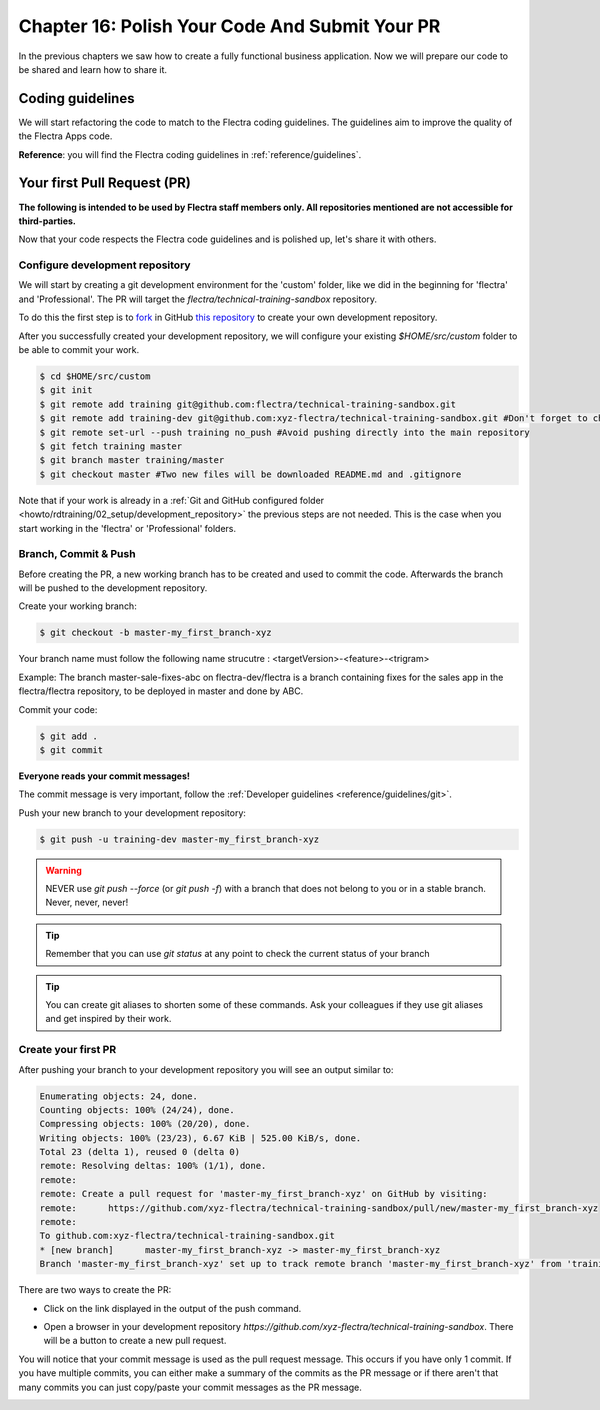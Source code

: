 .. _howto/rdtraining/16_guidelines_pr:

===============================================
Chapter 16: Polish Your Code And Submit Your PR
===============================================

In the previous chapters we saw how to create a fully functional business application. Now we will
prepare our code to be shared and learn how to share it.

Coding guidelines
=================

We will start refactoring the code to match to the Flectra coding guidelines. The guidelines aim
to improve the quality of the Flectra Apps code.


**Reference**: you will find the Flectra coding guidelines in :ref:`reference/guidelines`.

.. exercise:: Polish your code.

    Refactor your code to respect the coding guidelines. Don't forget to respect the module
    structure, the variable names, the method name convention, the model attribute order and the
    xml ids.

Your first Pull Request (PR)
============================

**The following is intended to be used by Flectra staff members only. All repositories mentioned are
not accessible for third-parties.**

Now that your code respects the Flectra code guidelines and is polished up, let's share it with others.

Configure development repository
--------------------------------

We will start by creating a git development environment for the 'custom' folder, like we did in the
beginning for 'flectra' and 'Professional'. The PR will target the `flectra/technical-training-sandbox` repository.

To do this the first step is to
`fork <https://guides.github.com/activities/forking/>`__  in GitHub
`this repository <https://github.com/flectra/technical-training-sandbox/>`__
to create your own development repository.

After you successfully created your development repository, we will configure your existing `$HOME/src/custom`
folder to be able to commit your work.


.. code-block:: console

    $ cd $HOME/src/custom
    $ git init
    $ git remote add training git@github.com:flectra/technical-training-sandbox.git
    $ git remote add training-dev git@github.com:xyz-flectra/technical-training-sandbox.git #Don't forget to change xyz-flectra to your own GitHub account
    $ git remote set-url --push training no_push #Avoid pushing directly into the main repository
    $ git fetch training master
    $ git branch master training/master
    $ git checkout master #Two new files will be downloaded README.md and .gitignore

Note that if your work is already in a :ref:`Git and GitHub configured folder <howto/rdtraining/02_setup/development_repository>`
the previous steps are not needed. This is the case when you start working in the
'flectra' or 'Professional' folders.

Branch, Commit & Push
---------------------

Before creating the PR, a new working branch has to be created and used to commit the code. Afterwards
the branch will be pushed to the development repository.

Create your working branch:

.. code-block:: console

    $ git checkout -b master-my_first_branch-xyz

Your branch name must follow the following name strucutre : <targetVersion>-<feature>-<trigram>

Example: The branch master-sale-fixes-abc on flectra-dev/flectra is a branch containing fixes for the
sales app in the flectra/flectra repository, to be deployed in master and done by ABC.

Commit your code:


.. code-block:: console

    $ git add .
    $ git commit


**Everyone reads your commit messages!**

The commit message is very important, follow the :ref:`Developer guidelines <reference/guidelines/git>`.


Push your new branch to your development repository:

.. code-block:: console

    $ git push -u training-dev master-my_first_branch-xyz

.. warning:: NEVER use `git push --force` (or `git push -f`) with a branch that does not belong to you
             or in a stable branch. Never, never, never!

.. tip:: Remember that you can use `git status` at any point to check the current status of your branch
.. tip:: You can create git aliases to shorten some of these commands. Ask your colleagues
         if they use git aliases and get inspired by their work.

Create your first PR
--------------------

After pushing your branch to your development repository you will see an output similar to:

.. code-block:: console

    Enumerating objects: 24, done.
    Counting objects: 100% (24/24), done.
    Compressing objects: 100% (20/20), done.
    Writing objects: 100% (23/23), 6.67 KiB | 525.00 KiB/s, done.
    Total 23 (delta 1), reused 0 (delta 0)
    remote: Resolving deltas: 100% (1/1), done.
    remote:
    remote: Create a pull request for 'master-my_first_branch-xyz' on GitHub by visiting:
    remote:      https://github.com/xyz-flectra/technical-training-sandbox/pull/new/master-my_first_branch-xyz
    remote:
    To github.com:xyz-flectra/technical-training-sandbox.git
    * [new branch]      master-my_first_branch-xyz -> master-my_first_branch-xyz
    Branch 'master-my_first_branch-xyz' set up to track remote branch 'master-my_first_branch-xyz' from 'training-dev'.

There are two ways to create the PR:

- Click on the link displayed in the output of the push command.
- Open a browser in your development repository `https://github.com/xyz-flectra/technical-training-sandbox`.
  There will be a button to create a new pull request.

  .. image:: 16_guidelines_pr/media/pr_from_branch.png

You will notice that your commit message is used as the pull request message. This occurs if you have only 1 commit.
If you have multiple commits, you can either make a summary of the commits as the PR message or if there aren't that many
commits you can just copy/paste your commit messages as the PR message.

.. image:: 16_guidelines_pr/media/pr_message.png